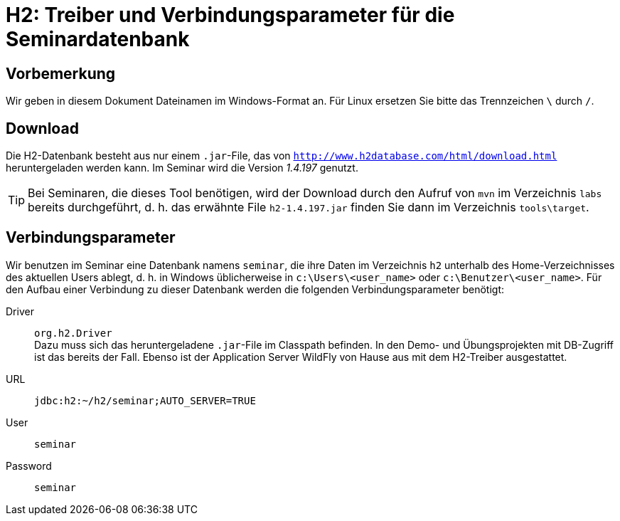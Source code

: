 [separator=::]
= H2: Treiber und Verbindungsparameter für die Seminardatenbank

:toc: left
:imagesdir: ./images

:version: 1.4.197

[start=0]
== Vorbemerkung
Wir geben in diesem Dokument Dateinamen im Windows-Format an. Für Linux ersetzen Sie bitte das Trennzeichen `\` durch `/`. 

== Download 
Die H2-Datenbank besteht aus nur einem `.jar`-File, das von `http://www.h2database.com/html/download.html` heruntergeladen werden kann. Im Seminar wird die Version _{version}_ genutzt.

TIP: Bei Seminaren, die dieses Tool benötigen, wird der Download durch den Aufruf von `mvn`  im Verzeichnis `labs` bereits durchgeführt, d. h. das erwähnte File `h2-{version}.jar` finden Sie dann im Verzeichnis `tools\target`.

== Verbindungsparameter
Wir benutzen im Seminar eine Datenbank namens `seminar`, die ihre Daten im Verzeichnis `h2` unterhalb des Home-Verzeichnisses des aktuellen Users ablegt, d. h. in Windows üblicherweise in `c:\Users\<user_name>` oder `c:\Benutzer\<user_name>`. Für den Aufbau einer Verbindung zu dieser Datenbank werden die folgenden Verbindungsparameter benötigt:

Driver:: `org.h2.Driver` +
Dazu muss sich das heruntergeladene `.jar`-File im Classpath befinden. In den Demo- und Übungsprojekten mit DB-Zugriff ist das bereits der Fall. Ebenso ist der Application Server WildFly von Hause aus mit dem H2-Treiber ausgestattet.
URL:: `jdbc:h2:~/h2/seminar;AUTO_SERVER=TRUE`
User:: `seminar`
Password:: `seminar`
